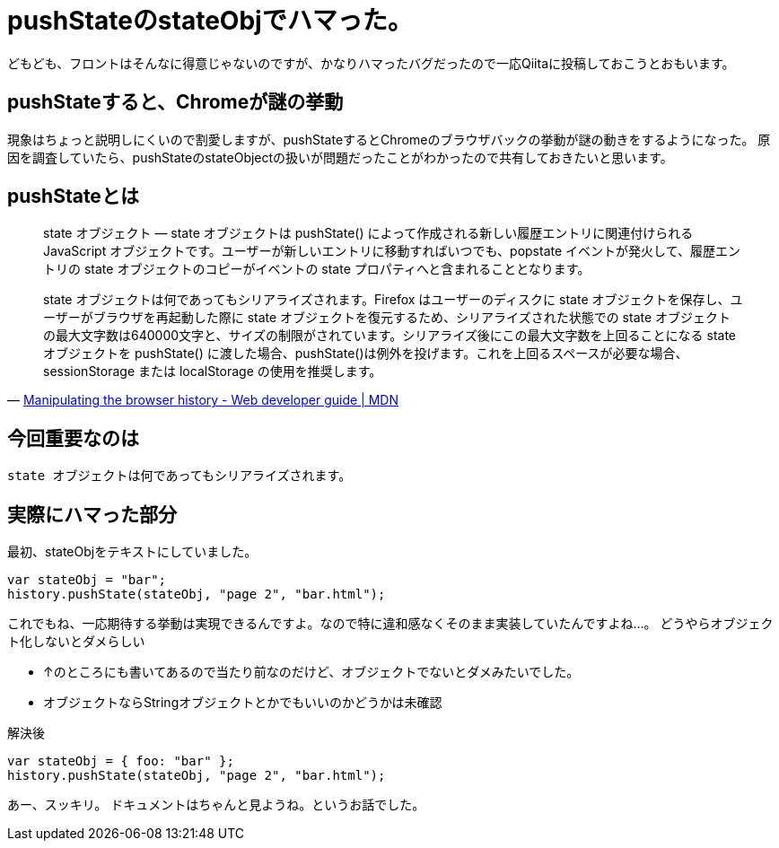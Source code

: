 = pushStateのstateObjでハマった。

どもども、フロントはそんなに得意じゃないのですが、かなりハマったバグだったので一応Qiitaに投稿しておこうとおもいます。

== pushStateすると、Chromeが謎の挙動

現象はちょっと説明しにくいので割愛しますが、pushStateするとChromeのブラウザバックの挙動が謎の動きをするようになった。
原因を調査していたら、pushStateのstateObjectの扱いが問題だったことがわかったので共有しておきたいと思います。

== pushStateとは

[quote, 'https://developer.mozilla.org/ja/docs/Web/Guide/DOM/Manipulating_the_browser_history#pushState()_.E3.83.A1.E3.82.BD.E3.83.83.E3.83.89[Manipulating the browser history - Web developer guide | MDN]']
____
state オブジェクト — state オブジェクトは pushState() によって作成される新しい履歴エントリに関連付けられる JavaScript オブジェクトです。ユーザーが新しいエントリに移動すればいつでも、popstate イベントが発火して、履歴エントリの state オブジェクトのコピーがイベントの state プロパティへと含まれることとなります。

state オブジェクトは何であってもシリアライズされます。Firefox はユーザーのディスクに state オブジェクトを保存し、ユーザーがブラウザを再起動した際に state オブジェクトを復元するため、シリアライズされた状態での state オブジェクトの最大文字数は640000文字と、サイズの制限がされています。シリアライズ後にこの最大文字数を上回ることになる state オブジェクトを pushState() に渡した場合、pushState()は例外を投げます。これを上回るスペースが必要な場合、sessionStorage または localStorage の使用を推奨します。
____

== 今回重要なのは

`state オブジェクトは何であってもシリアライズされます。` 

== 実際にハマった部分

最初、stateObjをテキストにしていました。

[source, js]
----
var stateObj = "bar";
history.pushState(stateObj, "page 2", "bar.html");
----

これでもね、一応期待する挙動は実現できるんですよ。なので特に違和感なくそのまま実装していたんですよね…。
どうやらオブジェクト化しないとダメらしい

- ↑のところにも書いてあるので当たり前なのだけど、オブジェクトでないとダメみたいでした。
- オブジェクトならStringオブジェクトとかでもいいのかどうかは未確認

解決後

[source, js]
----
var stateObj = { foo: "bar" };
history.pushState(stateObj, "page 2", "bar.html");
----

あー、スッキリ。
ドキュメントはちゃんと見ようね。というお話でした。


// Meta情報
:hp-alt-title: pushState stateObj 
:hp-tags: javascript
:published_at: 2015-02-27